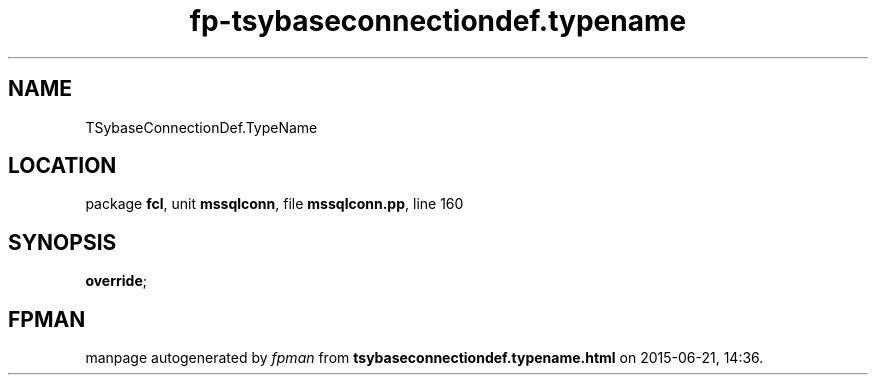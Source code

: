.\" file autogenerated by fpman
.TH "fp-tsybaseconnectiondef.typename" 3 "2014-03-14" "fpman" "Free Pascal Programmer's Manual"
.SH NAME
TSybaseConnectionDef.TypeName
.SH LOCATION
package \fBfcl\fR, unit \fBmssqlconn\fR, file \fBmssqlconn.pp\fR, line 160
.SH SYNOPSIS
 \fBoverride\fR;
.SH FPMAN
manpage autogenerated by \fIfpman\fR from \fBtsybaseconnectiondef.typename.html\fR on 2015-06-21, 14:36.

